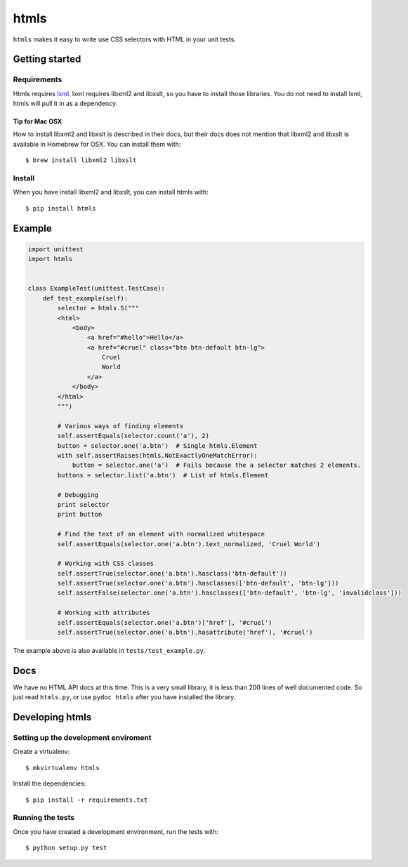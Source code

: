#####
htmls
#####

``htmls`` makes it easy to write use CSS selectors with HTML in your unit tests.


***************
Getting started
***************

Requirements
============
Htmls requires `lxml <http://lxml.de/>`_. lxml requires libxml2 and libxslt,
so you have to install those libraries. You do not need to install lxml,
htmls will pull it in as a dependency.

Tip for Mac OSX
---------------
How to install libxml2 and libxslt is described in their docs, but their
docs does not mention that libxml2 and libxslt is available in Homebrew
for OSX. You can install them with::

    $ brew install libxml2 libxslt


Install
=======
When you have install libxml2 and libxslt, you can install htmls with:: 

    $ pip install htmls


*******
Example
*******
.. code:: python

    import unittest
    import htmls


    class ExampleTest(unittest.TestCase):
        def test_example(self):
            selector = htmls.S("""
            <html>
                <body>
                    <a href="#hello">Hello</a>
                    <a href="#cruel" class="btn btn-default btn-lg">
                        Cruel
                        World
                    </a>
                </body>
            </html>
            """)

            # Various ways of finding elements
            self.assertEquals(selector.count('a'), 2)
            button = selector.one('a.btn')  # Single htmls.Element
            with self.assertRaises(htmls.NotExactlyOneMatchError):
                button = selector.one('a')  # Fails because the a selector matches 2 elements.
            buttons = selector.list('a.btn')  # List of htmls.Element

            # Debugging
            print selector
            print button

            # Find the text of an element with normalized whitespace
            self.assertEquals(selector.one('a.btn').text_normalized, 'Cruel World')

            # Working with CSS classes
            self.assertTrue(selector.one('a.btn').hasclass('btn-default'))
            self.assertTrue(selector.one('a.btn').hasclasses(['btn-default', 'btn-lg']))
            self.assertFalse(selector.one('a.btn').hasclasses(['btn-default', 'btn-lg', 'invalidclass']))

            # Working with attributes
            self.assertEquals(selector.one('a.btn')['href'], '#cruel')
            self.assertTrue(selector.one('a.btn').hasattribute('href'), '#cruel')


The example above is also available in ``tests/test_example.py``.


****
Docs
****
We have no HTML API docs at this time. This is a very small library,
it is less than 200 lines of well documented code. So just read ``htmls.py``,
or use ``pydoc htmls`` after you have installed the library.



*************************
Developing htmls
*************************

Setting up the development enviroment
=====================================

Create a virtualenv::

    $ mkvirtualenv htmls

Install the dependencies::

    $ pip install -r requirements.txt


Running the tests
=================
Once you have created a development environment, run the tests with::

    $ python setup.py test
